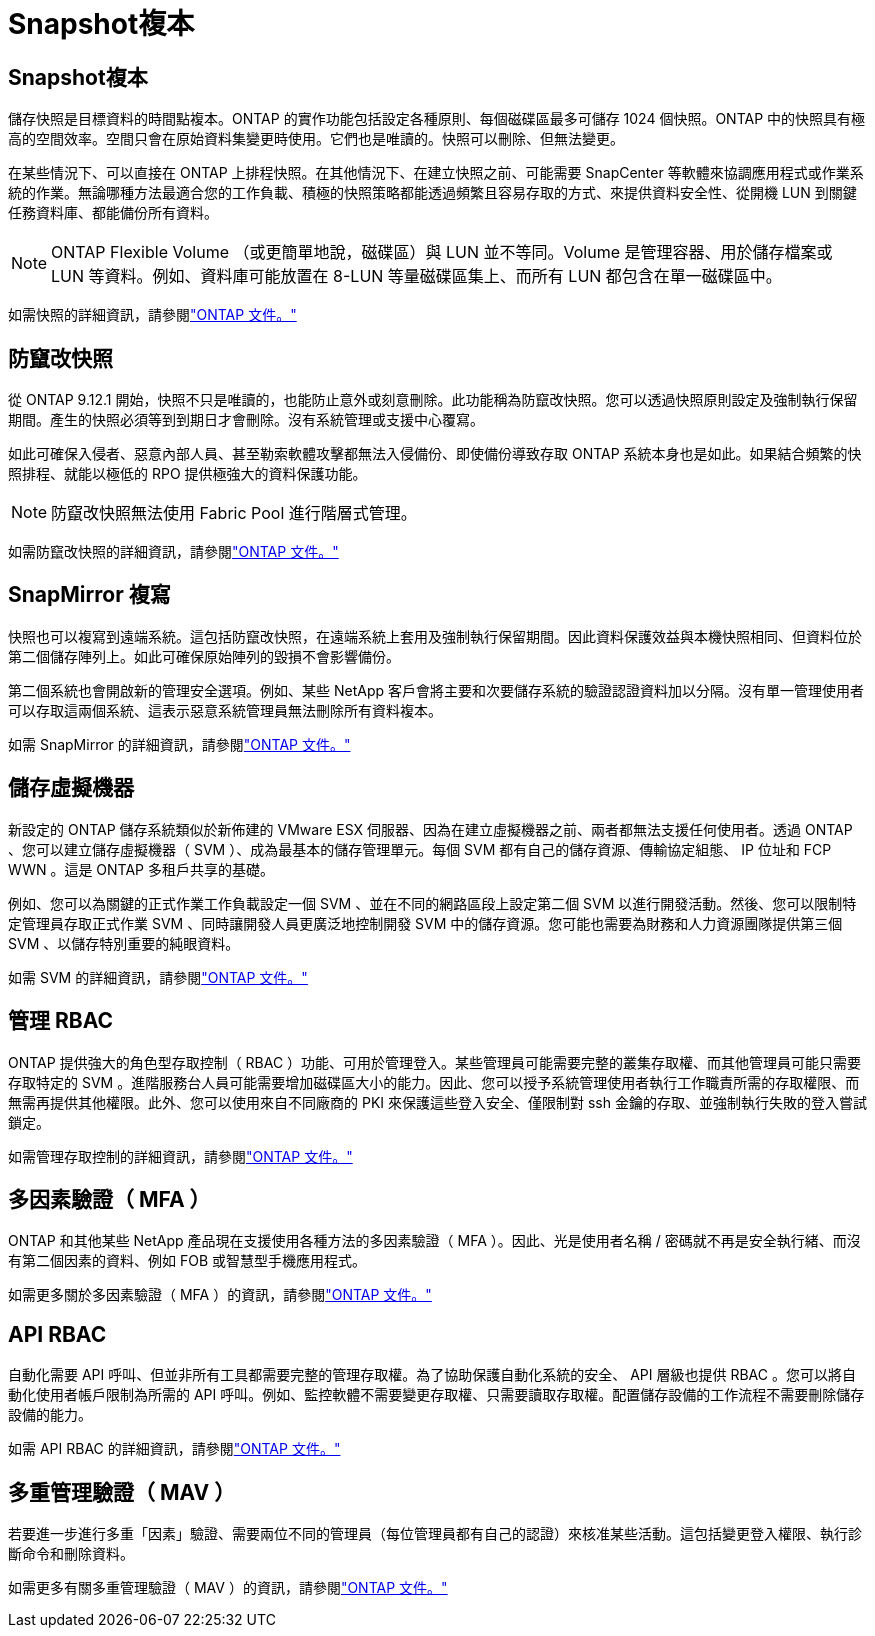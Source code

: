 = Snapshot複本
:allow-uri-read: 




== Snapshot複本

儲存快照是目標資料的時間點複本。ONTAP 的實作功能包括設定各種原則、每個磁碟區最多可儲存 1024 個快照。ONTAP 中的快照具有極高的空間效率。空間只會在原始資料集變更時使用。它們也是唯讀的。快照可以刪除、但無法變更。

在某些情況下、可以直接在 ONTAP 上排程快照。在其他情況下、在建立快照之前、可能需要 SnapCenter 等軟體來協調應用程式或作業系統的作業。無論哪種方法最適合您的工作負載、積極的快照策略都能透過頻繁且容易存取的方式、來提供資料安全性、從開機 LUN 到關鍵任務資料庫、都能備份所有資料。

[NOTE]
====
ONTAP Flexible Volume （或更簡單地說，磁碟區）與 LUN 並不等同。Volume 是管理容器、用於儲存檔案或 LUN 等資料。例如、資料庫可能放置在 8-LUN 等量磁碟區集上、而所有 LUN 都包含在單一磁碟區中。

====
如需快照的詳細資訊，請參閱link:https://docs.netapp.com/us-en/ontap/data-protection/manage-local-snapshot-copies-concept.html["ONTAP 文件。"]



== 防竄改快照

從 ONTAP 9.12.1 開始，快照不只是唯讀的，也能防止意外或刻意刪除。此功能稱為防竄改快照。您可以透過快照原則設定及強制執行保留期間。產生的快照必須等到到期日才會刪除。沒有系統管理或支援中心覆寫。

如此可確保入侵者、惡意內部人員、甚至勒索軟體攻擊都無法入侵備份、即使備份導致存取 ONTAP 系統本身也是如此。如果結合頻繁的快照排程、就能以極低的 RPO 提供極強大的資料保護功能。


NOTE: 防竄改快照無法使用 Fabric Pool 進行階層式管理。

如需防竄改快照的詳細資訊，請參閱link:https://docs.netapp.com/us-en/ontap/snaplock/snapshot-lock-concept.html["ONTAP 文件。"]



== SnapMirror 複寫

快照也可以複寫到遠端系統。這包括防竄改快照，在遠端系統上套用及強制執行保留期間。因此資料保護效益與本機快照相同、但資料位於第二個儲存陣列上。如此可確保原始陣列的毀損不會影響備份。

第二個系統也會開啟新的管理安全選項。例如、某些 NetApp 客戶會將主要和次要儲存系統的驗證認證資料加以分隔。沒有單一管理使用者可以存取這兩個系統、這表示惡意系統管理員無法刪除所有資料複本。

如需 SnapMirror 的詳細資訊，請參閱link:https://docs.netapp.com/us-en/ontap/data-protection/snapmirror-unified-replication-concept.html["ONTAP 文件。"]



== 儲存虛擬機器

新設定的 ONTAP 儲存系統類似於新佈建的 VMware ESX 伺服器、因為在建立虛擬機器之前、兩者都無法支援任何使用者。透過 ONTAP 、您可以建立儲存虛擬機器（ SVM ）、成為最基本的儲存管理單元。每個 SVM 都有自己的儲存資源、傳輸協定組態、 IP 位址和 FCP WWN 。這是 ONTAP 多租戶共享的基礎。

例如、您可以為關鍵的正式作業工作負載設定一個 SVM 、並在不同的網路區段上設定第二個 SVM 以進行開發活動。然後、您可以限制特定管理員存取正式作業 SVM 、同時讓開發人員更廣泛地控制開發 SVM 中的儲存資源。您可能也需要為財務和人力資源團隊提供第三個 SVM 、以儲存特別重要的純眼資料。

如需 SVM 的詳細資訊，請參閱link:https://docs.netapp.com/us-en/ontap/concepts/storage-virtualization-concept.html["ONTAP 文件。"]



== 管理 RBAC

ONTAP 提供強大的角色型存取控制（ RBAC ）功能、可用於管理登入。某些管理員可能需要完整的叢集存取權、而其他管理員可能只需要存取特定的 SVM 。進階服務台人員可能需要增加磁碟區大小的能力。因此、您可以授予系統管理使用者執行工作職責所需的存取權限、而無需再提供其他權限。此外、您可以使用來自不同廠商的 PKI 來保護這些登入安全、僅限制對 ssh 金鑰的存取、並強制執行失敗的登入嘗試鎖定。

如需管理存取控制的詳細資訊，請參閱link:https://docs.netapp.com/us-en/ontap/authentication/manage-access-control-roles-concept.html["ONTAP 文件。"]



== 多因素驗證（ MFA ）

ONTAP 和其他某些 NetApp 產品現在支援使用各種方法的多因素驗證（ MFA ）。因此、光是使用者名稱 / 密碼就不再是安全執行緒、而沒有第二個因素的資料、例如 FOB 或智慧型手機應用程式。

如需更多關於多因素驗證（ MFA ）的資訊，請參閱link:https://docs.netapp.com/us-en/ontap/authentication/mfa-overview.html["ONTAP 文件。"]



== API RBAC

自動化需要 API 呼叫、但並非所有工具都需要完整的管理存取權。為了協助保護自動化系統的安全、 API 層級也提供 RBAC 。您可以將自動化使用者帳戶限制為所需的 API 呼叫。例如、監控軟體不需要變更存取權、只需要讀取存取權。配置儲存設備的工作流程不需要刪除儲存設備的能力。

如需 API RBAC 的詳細資訊，請參閱link:https://docs.netapp.com/us-en/ontap-automation/rest/rbac_overview.html["ONTAP 文件。"]



== 多重管理驗證（ MAV ）

若要進一步進行多重「因素」驗證、需要兩位不同的管理員（每位管理員都有自己的認證）來核准某些活動。這包括變更登入權限、執行診斷命令和刪除資料。

如需更多有關多重管理驗證（ MAV ）的資訊，請參閱link:https://docs.netapp.com/us-en/ontap/multi-admin-verify/index.html["ONTAP 文件。"]
